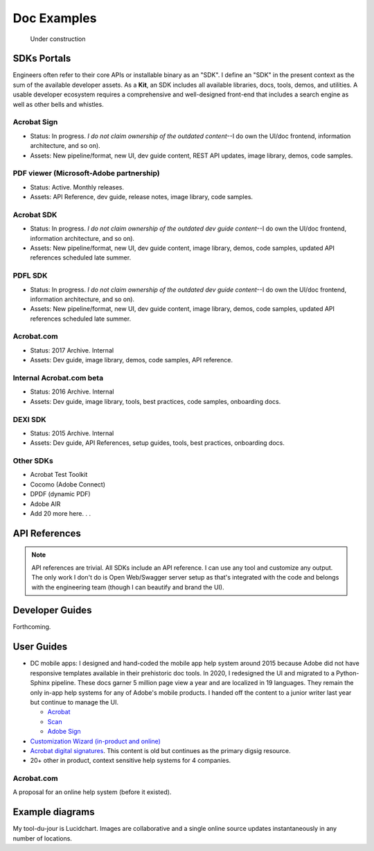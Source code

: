 
.. |test| unicode::  <img src="_images/test.png" style="test" /U+003E


******************************************************
Doc Examples
******************************************************

.. figure:: images/uc2.gif
   :scale: 50%

   Under construction

SDKs Portals
=================

Engineers often refer to their core APIs or installable binary as an "SDK". I define an "SDK" in the present context as the sum of the available developer assets. As a **Kit**, an SDK includes all available libraries, docs, tools, demos, and utilities. A usable developer ecosystem requires a comprehensive and well-designed front-end that includes a search engine as well as other bells and whistles. 

Acrobat Sign
------------------------------------------------------------

* Status: In progress. *I do not claim ownership of the outdated content*--I do own the UI/doc frontend, information architecture, and so on). 
* Assets: New pipeline/format, new UI, dev guide content, REST API updates, image library, demos, code samples.

.. raw:: html

   <img src="_images/signsdk.png" class="thumbnail" height="10%" width="10%" /> 

PDF viewer (Microsoft-Adobe partnership)
----------------------------------------------------------

* Status: Active. Monthly releases.
* Assets: API Reference, dev guide, release notes, image library, code samples.

.. raw:: html

   <img src="_images/t5.png" class="thumbnail" height="10%" width="10%" /> 

Acrobat SDK
--------------------------------

* Status: In progress. *I do not claim ownership of the outdated dev guide content*--I do own the UI/doc frontend, information architecture, and so on). 
* Assets: New pipeline/format, new UI, dev guide content, image library, demos, code samples, updated API references scheduled late summer.

.. raw:: html

   <img src="_images/acrobatsdk.png" class="thumbnail" height="10%" width="10%" /> 

PDFL SDK
--------------------------------

* Status: In progress. *I do not claim ownership of the outdated dev guide content*--I do own the UI/doc frontend, information architecture, and so on). 
* Assets: New pipeline/format, new UI, dev guide content, image library, demos, code samples, updated API references scheduled late summer.

.. raw:: html

   <img src="_images/pdflsdk.png" class="thumbnail" height="10%" width="10%" /> 

Acrobat.com
----------------------

* Status: 2017 Archive. Internal
* Assets: Dev guide, image library, demos, code samples, API reference.

.. raw:: html

   <img src="_images/acomsdk.png" class="thumbnail" height="10%" width="10%" /> 

Internal Acrobat.com beta
----------------------------------

* Status: 2016 Archive. Internal
* Assets: Dev guide, image library, tools, best  practices, code samples, onboarding docs.

.. raw:: html

   <img src="_images/acominternal.png" class="thumbnail" height="10%" width="10%" /> 

DEXI SDK
----------------------------------

* Status: 2015 Archive. Internal
* Assets: Dev guide, API References, setup guides, tools, best practices, onboarding docs.

.. raw:: html

   <img src="_images/dexisdk.png" class="thumbnail" height="10%" width="10%" /> 

Other SDKs
------------------------

* Acrobat Test Toolkit
* Cocomo (Adobe Connect)
* DPDF (dynamic PDF)
* Adobe AIR
* Add 20 more here. . . 

API References
=============================

.. note:: API references are trivial. All SDKs include an API reference. I can use any tool and customize any output. The only work I don't do is Open Web/Swagger server setup as that's integrated with the code and belongs with the engineering team (though I can beautify and brand the UI).


Developer Guides
======================

Forthcoming.

User Guides
====================

* DC mobile apps: I designed and hand-coded the mobile app help system around 2015 because Adobe did not have responsive templates available in their prehistoric doc tools. In 2020, I redesigned the UI and migrated to a Python-Sphinx pipeline. These docs garner 5 million page view a year and are localized in 19 languages. They remain the only in-app help systems for any of Adobe's mobile products. I handed off the content to a junior writer last year but continue to manage the UI. 

  * `Acrobat <https://www.adobe.com/devnet-docs/acrobat/android/en/>`_
  * `Scan <https://www.adobe.com/devnet-docs/adobescan/android/en/>`_
  * `Adobe Sign <https://www.adobe.com/devnet-docs/adobesign/android/en/>`_

* `Customization Wizard (in-product and online) <https://www.adobe.com/devnet-docs/acrobatetk/tools/Wizard/index.html>`_
* `Acrobat digital signatures <https://www.adobe.com/devnet-docs/acrobatetk/tools/DigSigDC/index.html>`_. This content is old but continues as the primary digsig resource. 
* 20+ other in product, context sensitive help systems for 4 companies.


Acrobat.com
--------------------

A proposal for an online help system (before it existed).

.. raw:: html

   <img src="_images/acomhelp.png" class="thumbnail" height="10%" width="10%" /> 

Example diagrams
========================

My tool-du-jour is Lucidchart. Images are collaborative and a single online source updates instantaneously in any number of locations. 

.. raw:: html

   <img src="_images/digsig.png" class="thumbnail" height="10%" width="10%" /> 
   <img src="_images/rpdf.png" class="thumbnail" height="10%" width="10%" /> 
   <img src="_images/pdfnext.png" class="thumbnail" height="10%" width="10%" /> 
   <img src="_images/pdfmapping.png" class="thumbnail" height="10%" width="10%" /> 
   <img src="_images/version.png" class="thumbnail" height="10%" width="10%" /> 


